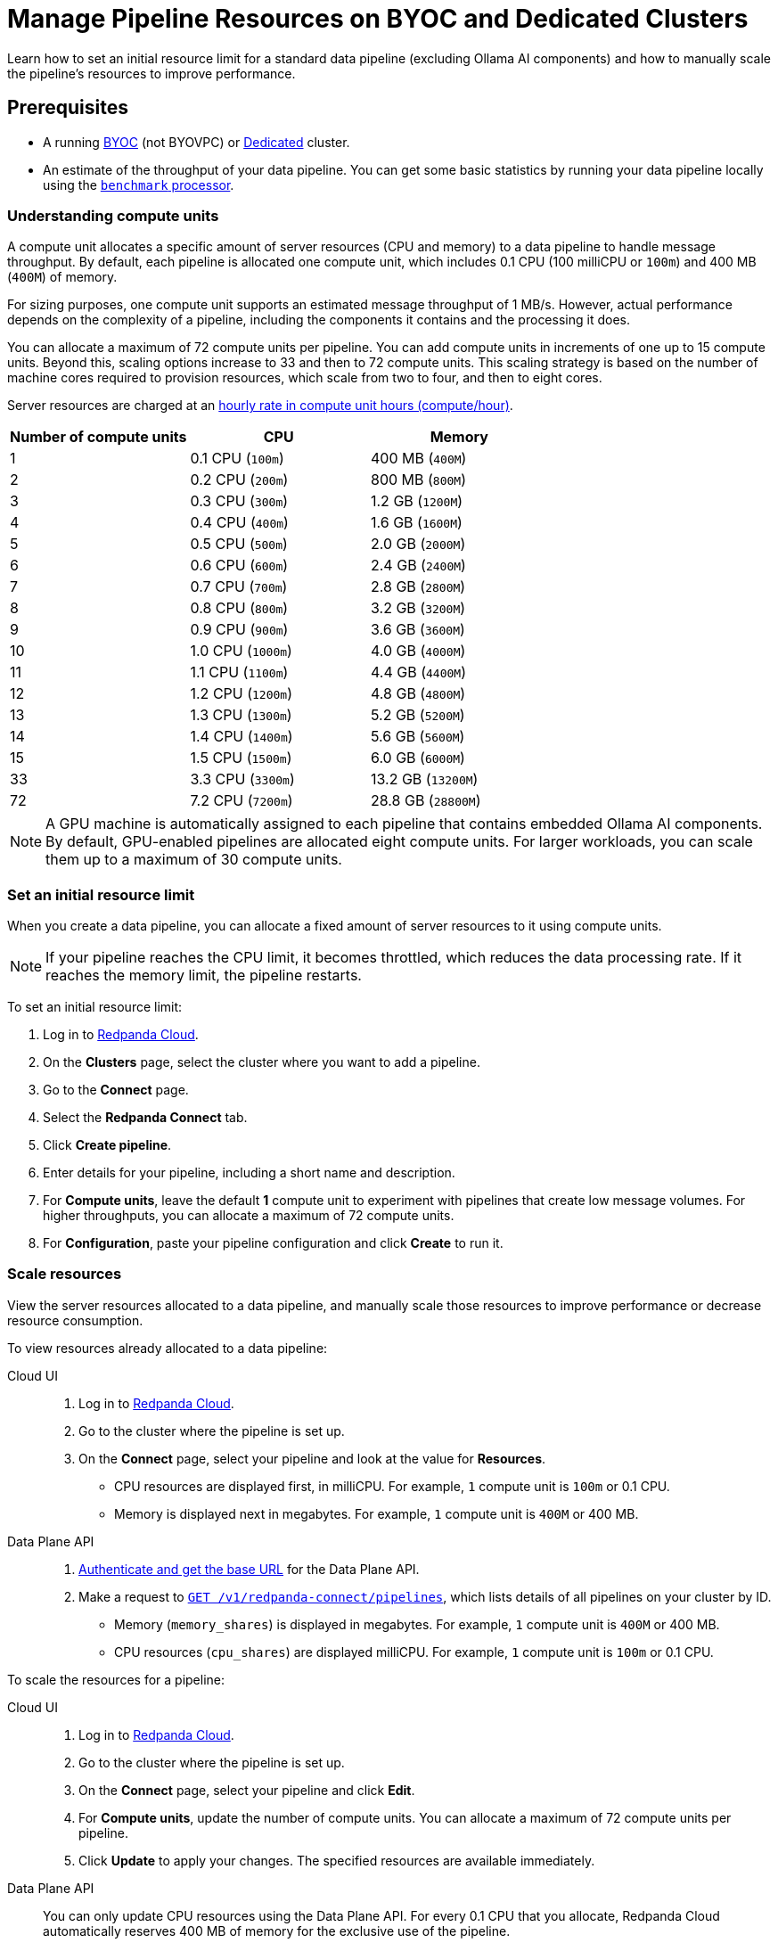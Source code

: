 = Manage Pipeline Resources on BYOC and Dedicated Clusters
:description: Learn how to set an initial resource limit for a standard data pipeline (excluding Ollama AI components) and how to manually scale the pipeline’s resources to improve performance.
:page-aliases: develop:connect/configuration/scale-pipelines.adoc

{description}

== Prerequisites

- A running xref:get-started:cluster-types/byoc/index.adoc[BYOC] (not BYOVPC) or xref:get-started:cluster-types/dedicated/create-dedicated-cloud-cluster.adoc[Dedicated] cluster.
- An estimate of the throughput of your data pipeline. You can get some basic statistics by running your data pipeline locally using the xref:redpanda-connect:components:processors/benchmark.adoc[`benchmark` processor].

=== Understanding compute units

A compute unit allocates a specific amount of server resources (CPU and memory) to a data pipeline to handle message throughput. By default, each pipeline is allocated one compute unit, which includes 0.1 CPU (100 milliCPU or `100m`) and 400 MB (`400M`) of memory. 

For sizing purposes, one compute unit supports an estimated message throughput of 1 MB/s. However, actual performance depends on the complexity of a pipeline, including the components it contains and the processing it does.

You can allocate a maximum of 72 compute units per pipeline. You can add compute units in increments of one up to 15 compute units. Beyond this, scaling options increase to 33 and then to 72 compute units. This scaling strategy is based on the number of machine cores required to provision resources, which scale from two to four, and then to eight cores.

Server resources are charged at an xref:billing:billing.adoc#redpanda-connect-pipeline-metrics-dedicated-and-serverless[hourly rate in compute unit hours (compute/hour)].

|===
| Number of compute units | CPU | Memory

| 1
| 0.1 CPU (`100m`)
| 400 MB (`400M`)

| 2
| 0.2 CPU (`200m`)
| 800 MB (`800M`)

| 3
| 0.3 CPU (`300m`)
| 1.2 GB (`1200M`)

| 4
| 0.4 CPU (`400m`)
| 1.6 GB (`1600M`)

| 5
| 0.5 CPU (`500m`)
| 2.0 GB (`2000M`)

| 6
| 0.6 CPU (`600m`)
| 2.4 GB (`2400M`)

| 7
| 0.7 CPU (`700m`)
| 2.8 GB (`2800M`)

| 8
| 0.8 CPU (`800m`)
| 3.2 GB (`3200M`)

| 9
| 0.9 CPU (`900m`)
| 3.6 GB (`3600M`)

| 10
| 1.0 CPU (`1000m`)
| 4.0 GB (`4000M`)

| 11
| 1.1 CPU (`1100m`)
| 4.4 GB (`4400M`)

| 12
| 1.2 CPU (`1200m`)
| 4.8 GB (`4800M`)

| 13
| 1.3 CPU (`1300m`)
| 5.2 GB (`5200M`)

| 14
| 1.4 CPU (`1400m`)
| 5.6 GB (`5600M`)

| 15
| 1.5 CPU (`1500m`)
| 6.0 GB (`6000M`)

| 33
| 3.3 CPU (`3300m`)
| 13.2 GB (`13200M`)

| 72
| 7.2 CPU (`7200m`)
| 28.8 GB (`28800M`)

|===

[NOTE]
====
A GPU machine is automatically assigned to each pipeline that contains embedded Ollama AI components. By default, GPU-enabled pipelines are allocated eight compute units. For larger workloads, you can scale them up to a maximum of 30 compute units.
====

=== Set an initial resource limit

When you create a data pipeline, you can allocate a fixed amount of server resources to it using compute units.

[NOTE]
====
If your pipeline reaches the CPU limit, it becomes throttled, which reduces the data processing rate. If it reaches the memory limit, the pipeline restarts.
====

To set an initial resource limit:

. Log in to https://cloud.redpanda.com[Redpanda Cloud].
. On the **Clusters** page, select the cluster where you want to add a pipeline.
. Go to the **Connect** page.
. Select the **Redpanda Connect** tab.
. Click **Create pipeline**.
. Enter details for your pipeline, including a short name and description.
. For **Compute units**, leave the default **1** compute unit to experiment with pipelines that create low message volumes. For higher throughputs, you can allocate a maximum of 72 compute units.
. For **Configuration**, paste your pipeline configuration and click **Create** to run it.

=== Scale resources

View the server resources allocated to a data pipeline, and manually scale those resources to improve performance or decrease resource consumption.

To view resources already allocated to a data pipeline:

[tabs]
=====
Cloud UI::
+
--
. Log in to https://cloud.redpanda.com[Redpanda Cloud^].
. Go to the cluster where the pipeline is set up.
. On the **Connect** page, select your pipeline and look at the value for **Resources**.
+
* CPU resources are displayed first, in milliCPU. For example, `1` compute unit is `100m` or 0.1 CPU. 
* Memory is displayed next in megabytes. For example, `1` compute unit is `400M` or 400 MB.

--
Data Plane API::
+
--
. xref:manage:api/cloud-api-quickstart.adoc#try-the-cloud-api[Authenticate and get the base URL] for the Data Plane API. 
. Make a request to xref:api:ROOT:cloud-dataplane-api.adoc#get-/v1/redpanda-connect/pipelines[`GET /v1/redpanda-connect/pipelines`], which lists details of all pipelines on your cluster by ID. 
+
* Memory (`memory_shares`) is displayed in megabytes. For example, `1` compute unit is `400M` or 400 MB.
* CPU resources (`cpu_shares`) are displayed milliCPU. For example, `1` compute unit is `100m` or 0.1 CPU.

--
=====

To scale the resources for a pipeline:

[tabs]
=====
Cloud UI::
+
--
. Log in to https://cloud.redpanda.com[Redpanda Cloud^].
. Go to the cluster where the pipeline is set up.
. On the **Connect** page, select your pipeline and click **Edit**.
. For **Compute units**, update the number of compute units. You can allocate a maximum of 72 compute units per pipeline.
. Click **Update** to apply your changes. The specified resources are available immediately.

--
Data Plane API::
+
--
You can only update CPU resources using the Data Plane API. For every 0.1 CPU that you allocate, Redpanda Cloud automatically reserves 400 MB of memory for the exclusive use of the pipeline.

. xref:manage:api/cloud-api-quickstart.adoc#try-the-cloud-api[Authenticate and get the base URL] for the Data Plane API, if you haven't already.
. Make a request to xref:api:ROOT:cloud-dataplane-api.adoc#get-/v1/redpanda-connect/pipelines/-id-[`GET /v1/redpanda-connect/pipelines/\{id}`], including the ID of the pipeline you want to update. You'll use the returned values in the next step.
. Now make a request to xref:api:ROOT:cloud-dataplane-api.adoc#put-/v1/redpanda-connect/pipelines/-id-[`PUT /v1/redpanda-connect/pipelines/\{id}`], to update the pipeline resources:
+
* Reuse the values returned by your `GET` request to populate the request body. 
* Replace the `cpu_shares` value with the resources you want to allocate, and enter any valid value for `memory_shares`.
+
This example allocates 0.2 CPU or 200 milliCPU to a data pipeline. For `cpu_shares`, `0.1` CPU is the minimum allocation.
+
[,bash,role=“no-placeholders”]
----
curl -X PUT "https://<data-plane-api-url>/v1/redpanda-connect/pipelines/xxx..." \
 -H 'accept: application/json'\
 -H 'authorization: Bearer xxx...' \
 -H "content-type: application/json" \
 -d '{"config_yaml":"input:\n generate:\n   interval: 1s\n   mapping: |\n     root.id = uuid_v4()\n     root.   user.name = fake(\"name\")\n     root.user.email = fake(\"email\")\n     root.content = fake(\"paragraph\")\n\npipeline:\n processors:\n   - mutation: |\n       root.title = \"PRIVATE AND CONFIDENTIAL\"\n\noutput:\n kafka_franz:\n   seed_brokers:\n     - seed-j888.byoc.prd.cloud.redpanda.com:9092\n   sasl:\n     - mechanism: SCRAM-SHA-256\n       password: password\n       username: connect\n   topic: processed-emails\n   tls:\n     enabled: true\n", \
    "description":"Email processor", \ 
    "display_name":"emailprocessor-pipeline", \
    "resources":{ \
        "memory_shares":"800M" \
        "cpu_shares":"200m", \
        } \
      }' 
----
+
A successful response shows the updated resource allocations with the `cpu_shares` value returned in milliCPU.
. Make a request to xref:api:ROOT:cloud-dataplane-api.adoc#get-/v1/redpanda-connect/pipelines[`GET /v1/redpanda-connect/pipelines`] to verify your pipeline resource updates.
--
=====